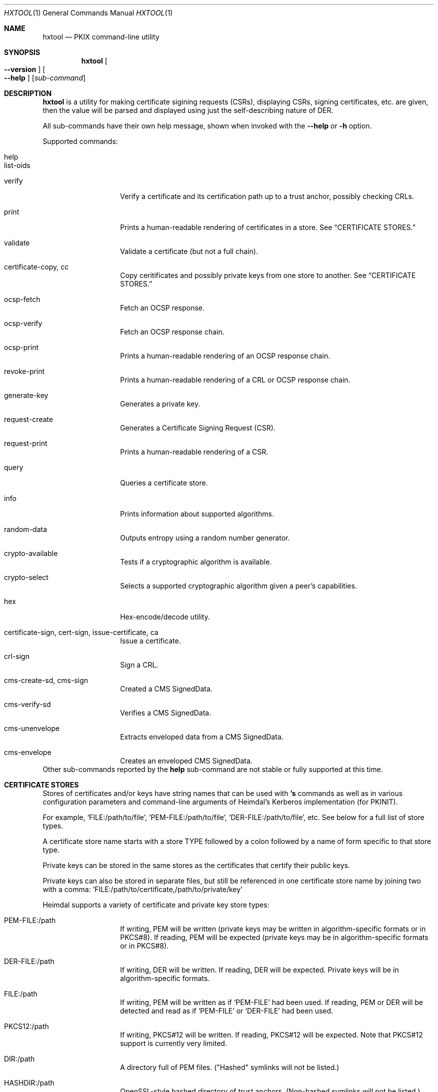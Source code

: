 .\" Copyright (c) 2022 Kungliga Tekniska Högskolan
.\" (Royal Institute of Technology, Stockholm, Sweden).
.\" All rights reserved.
.\"
.\" Redistribution and use in source and binary forms, with or without
.\" modification, are permitted provided that the following conditions
.\" are met:
.\"
.\" 1. Redistributions of source code must retain the above copyright
.\"    notice, this list of conditions and the following disclaimer.
.\"
.\" 2. Redistributions in binary form must reproduce the above copyright
.\"    notice, this list of conditions and the following disclaimer in the
.\"    documentation and/or other materials provided with the distribution.
.\"
.\" 3. Neither the name of the Institute nor the names of its contributors
.\"    may be used to endorse or promote products derived from this software
.\"    without specific prior written permission.
.\"
.\" THIS SOFTWARE IS PROVIDED BY THE INSTITUTE AND CONTRIBUTORS ``AS IS'' AND
.\" ANY EXPRESS OR IMPLIED WARRANTIES, INCLUDING, BUT NOT LIMITED TO, THE
.\" IMPLIED WARRANTIES OF MERCHANTABILITY AND FITNESS FOR A PARTICULAR PURPOSE
.\" ARE DISCLAIMED.  IN NO EVENT SHALL THE INSTITUTE OR CONTRIBUTORS BE LIABLE
.\" FOR ANY DIRECT, INDIRECT, INCIDENTAL, SPECIAL, EXEMPLARY, OR CONSEQUENTIAL
.\" DAMAGES (INCLUDING, BUT NOT LIMITED TO, PROCUREMENT OF SUBSTITUTE GOODS
.\" OR SERVICES; LOSS OF USE, DATA, OR PROFITS; OR BUSINESS INTERRUPTION)
.\" HOWEVER CAUSED AND ON ANY THEORY OF LIABILITY, WHETHER IN CONTRACT, STRICT
.\" LIABILITY, OR TORT (INCLUDING NEGLIGENCE OR OTHERWISE) ARISING IN ANY WAY
.\" OUT OF THE USE OF THIS SOFTWARE, EVEN IF ADVISED OF THE POSSIBILITY OF
.\" SUCH DAMAGE.
.\"
.\" $Id$
.\"
.Dd February 22, 2022
.Dt HXTOOL 1
.Os HEIMDAL
.Sh NAME
.Nm hxtool
.Nd PKIX command-line utility
.Sh SYNOPSIS
.Nm
.Bk -words
.Oo Fl Fl version Oc
.Oo Fl Fl help Oc
.Op Ar sub-command
.Ek
.Sh DESCRIPTION
.Nm
is a utility for making certificate sigining requests (CSRs),
displaying CSRs, signing certificates, etc.
are given, then the value will be parsed and displayed using just
the self-describing nature of DER.
.Pp
All sub-commands have their own help message, shown when invoked
with the
.Fl Fl help
or
.Fl h
option.
.Pp
Supported commands:
.Bl -tag -width Ds -offset indent
.It help
.It list-oids
.It verify
Verify a certificate and its certification path up to a trust
anchor, possibly checking CRLs.
.It print
Prints a human-readable rendering of certificates in a store.
See
.Sx CERTIFICATE STORES.
.It validate
Validate a certificate (but not a full chain).
.It certificate-copy, cc
Copy ceritificates and possibly private keys from one store to
another.
See
.Sx CERTIFICATE STORES.
.It ocsp-fetch
Fetch an OCSP response.
.It ocsp-verify
Fetch an OCSP response chain.
.It ocsp-print
Prints a human-readable rendering of an OCSP response chain.
.It revoke-print
Prints a human-readable rendering of a CRL or OCSP response
chain.
.It generate-key
Generates a private key.
.It request-create
Generates a Certificate Signing Request (CSR).
.It request-print
Prints a human-readable rendering of a CSR.
.It query
Queries a certificate store.
.It info
Prints information about supported algorithms.
.It random-data
Outputs entropy using a random number generator.
.It crypto-available
Tests if a cryptographic algorithm is available.
.It crypto-select
Selects a supported cryptographic algorithm given a peer's
capabilities.
.It hex
Hex-encode/decode utility.
.It certificate-sign, cert-sign, issue-certificate, ca
Issue a certificate.
.It crl-sign
Sign a CRL.
.It cms-create-sd, cms-sign
Created a CMS SignedData.
.It cms-verify-sd
Verifies a CMS SignedData.
.It cms-unenvelope
Extracts enveloped data from a CMS SignedData.
.It cms-envelope
Creates an enveloped CMS SignedData.
.El
Other sub-commands reported by the
.Nm help
sub-command are not stable or fully supported at this time.
.Sh CERTIFICATE STORES
Stores of certificates and/or keys have string names that can be
used with
.Nm 's
commands as well as in various configuration parameters and
command-line arguments of Heimdal's Kerberos implementation (for
PKINIT).
.Pp
For example,
.Ql FILE:/path/to/file ,
.Ql PEM-FILE:/path/to/file ,
.Ql DER-FILE:/path/to/file ,
etc.
See below for a full list of store types.
.Pp
A certificate store name starts with a store TYPE followed by a
colon followed by a name of form specific to that store type.
.Pp
Private keys can be stored in the same stores as the certificates
that certify their public keys.
.Pp
Private keys can also be stored in separate files, but still be
referenced in one certificate store name by joining two with a
comma:
.Ql FILE:/path/to/certificate,/path/to/private/key
.
.Pp
Heimdal supports a variety of certificate and private key store
types:
.Bl -tag -width Ds -offset indent
.It PEM-FILE:/path
If writing, PEM will be written (private keys may be written in
algorithm-specific formats or in PKCS#8).
If reading, PEM will be expected (private keys may be in
algorithm-specific formats or in PKCS#8).
.It DER-FILE:/path
If writing, DER will be written.
If reading, DER will be expected.
Private keys will be in algorithm-specific formats.
.It FILE:/path
If writing, PEM will be written as if
.Ql PEM-FILE
had been used.
If reading, PEM or DER will be detected and read as if
.Ql PEM-FILE
or
.Ql DER-FILE
had been used.
.It PKCS12:/path
If writing, PKCS#12 will be written.
If reading, PKCS#12 will be expected.
Note that PKCS#12 support is currently very limited.
.It DIR:/path
A directory full of PEM files.
("Hashed" symlinks will not be listed.)
.It HASHDIR:/path
OpenSSL-style hashed directory of trust anchors.
(Non-hashed symlinks will not be listed.)
.It KEYCHAIN:system-anchors
On OS X this refers to the system's trust anchors.
.It KEYCHAIN:FILE:/path
On OS X this refers to an OS X keychain at the given path.
.It PKCS11:/path/to/shared/object[,slot=NUMBER]
Loads the given PKCS#11 provider object and uses the token at the
given slot number, or else the first token found.
.It NULL:
An empty store.
.It MEMORY:name
An in-memory only, ephemeral store, usually never used in
.NM 's
commands.
The MEMORY store name exists primarily for internal
.Sq hx509
APIs.
.El
.Pp
Use the
.Nm certificate-copy
command to copy certificates from one store to another.
This is useful for, e.g., converting DER files to PEM or
vice-versa, removing private keys, adding certificate chains,
and removing root certificates from chains.
.Sh CERTIFICATES
You can validate a certificate with the
.Nm validate
sub-command, or verify a certificate and its certification path
with the
.Nm verify
sub-command.
.Pp
You can display a certificate using the
.Nm print 
sub-command:
.Pp
.Nm print
.Oo options Oc
.Ar STORE
.Pp
Options:
.Bl -tag -width Ds -offset indent
.It Fl Fl content
.It Fl Fl info
.It Fl Fl never-fail
.It Fl Fl pass=password
.It Fl Fl raw-json
.El
.Pp
The
.Fl Fl pass=password
option is for PKCS#8 (PEM), PKCS#12 and PKCS#11 stores, and if
needed and not given, will be prompted for.
Note that it's not secure to pass passwords as command-line
arguments on multi-tenant systems.
.Pp
The
.Fl Fl raw-json
option prints the certificate(s) in the given
.Ar STORE
as a JSON dump of their DER using an experimental (i.e.,
unstable) schema.
.Sh KEYS
The
.Nm generate-key
sub-command will generate a key.
.Sh CERTIFICATE SIGNING REQUESTS
The
.Nm request-create
sub-command will create a CSR, and has support for requesting
subject alternative names and extended key usage extensions.
See its
.Fl Fl help
option, and see
.Sx EXAMPLES
below.
.Pp
The
.Nm request-print
sub-command will display a CSR.
.Sh CERTIFICATE ISSUANCE / CERTIFICATION AUTHORITY
The
.Nm certificate-sign
sub-command will issue a certificate.
See its usage message.
.Sh ONLINE CERTIFICATE STATUS PROTOCOL
The
.Nm ocsp-fetch
sub-command will fetch OCSP Responses for the given
certificates.
.Pp
The
.Nm ocsp-verify
sub-command will verify OCSP Responses.
.Pp
The
.Nm ocsp-print
sub-command will display OCSP Responses.
.Sh CERTIFICATE REVOCATION LIST
The
.Nm crl-sign
sub-command will add certificates to a certificate revocation
list.
.Sh EXAMPLES
Generate an RSA key:
.Bd -literal -offset indent
hxtool generate-key --type=rsa --key-bits=4096 PEM-FILE:key.pem
.Ed
.Pp
Create a CSR (with an empty name) for some key:
.Bd -literal -offset indent
hxtool request-create --subject= --key=FILE:key.pem csr.der
.Ed
.Pp
Generate a key and create a CSR (with an empty name) for it:
.Bd -literal -offset indent
hxtool request-create       \\
	--subject=          \\
	--generate-key=rsa  \\
	--key-bits=4096     \\
	--key=FILE:key.pem  \\
	csr.der
.Ed
.Pp
Generate a key and create a CSR with an empty name but also
requesting a specific dNSName subject alternative name (SAN) for
it:
.Bd -literal -offset indent
hxtool request-create               \\
	--subject=                  \\
	--generate-key=rsa          \\
	--dnsname=foo.test.h5l.se   \\
	--key=FILE:key.pem          \\
	csr.der
.Ed
.Pp
Print a CSR:
.Bd -literal -offset indent
hxtool request-print csr.der
.Ed
which outputs:
.Bd -literal -offset indent
request print
PKCS#10 CertificationRequest:
  name:
    san: dNSName: foo.test.h5l.se
.Ed
.Pp
Issue a end-entity certificate for an HTTPS server given a CSR:
.Bd -literal -offset indent
hxtool issue-certificate                            \\
	--type=https-server                         \\
	--subject=                                  \\
	--hostname=foo.test.h5l.se                  \\
	--ca-certificate=FILE:cacert.pem            \\
	--ca-private-key=FILE:cakey.pem             \\
	--req=PKCS10:csr.der                        \\
	--certificate=PEM-FILE:ee.pem
.Ed
.Pp
Add a chain to a PEM file:
.Bd -literal -offset indent
hxtool copy-certificiate    \\
	--no-private-keys   \\
	--no-root-certs     \\
	FILE:ca.pem FILE:ee.pem
.Ed
.Pp
Create a self-signed end-entity certificate for an HTTPS server:
.Bd -literal -offset indent
hxtool issue-certificate                        \\
	--self-signed                           \\
	--type=https-server                     \\
	--subject=                              \\
	--hostname=foo.test.h5l.se              \\
	--ca-private-key=FILE:key.pem           \\
	--certificate-private-key=FILE:key.pem  \\
	--certificate=PEM-FILE:cert.pem
.Ed
.Pp
Create a root certification authority certificate:
.Bd -literal -offset indent
hxtool issue-certificate                            \\
	--issue-ca                                  \\
	--self-signed                               \\
	--subject=CN=SomeRootCA                     \\
	--ca-private-key=FILE:rootkey.pem           \\
	--certificate=PEM-FILE:rootcert.pem
.Ed
.Pp
Create an intermediate certification authority certificate from a
CSR:
.Bd -literal -offset indent
hxtool issue-certificate                            \\
	--type=https-server                         \\
	--subject=CN=SomeIntermediateCA             \\
	--ca-certificate=FILE:parent-cert.pem       \\
	--ca-private-key=FILE:parent-key.pem        \\
	--req=PKCS10:csr.der                        \\
	--certificate=PEM-FILE:intermediate.pem
.Ed
.Pp
.Sh SEE ALSO
.Xr openssl 1
